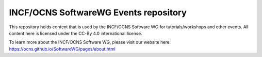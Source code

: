 INCF/OCNS SoftwareWG Events repository
---------------------------------------

This repository holds content that is used by the INCF/OCNS Software WG for tutorials/workshops and other events.
All content here is licensed under the CC-By 4.0 international license.

To learn more about the INCF/OCNS Software WG, please visit our website here:
https://ocns.github.io/SoftwareWG/pages/about.html
